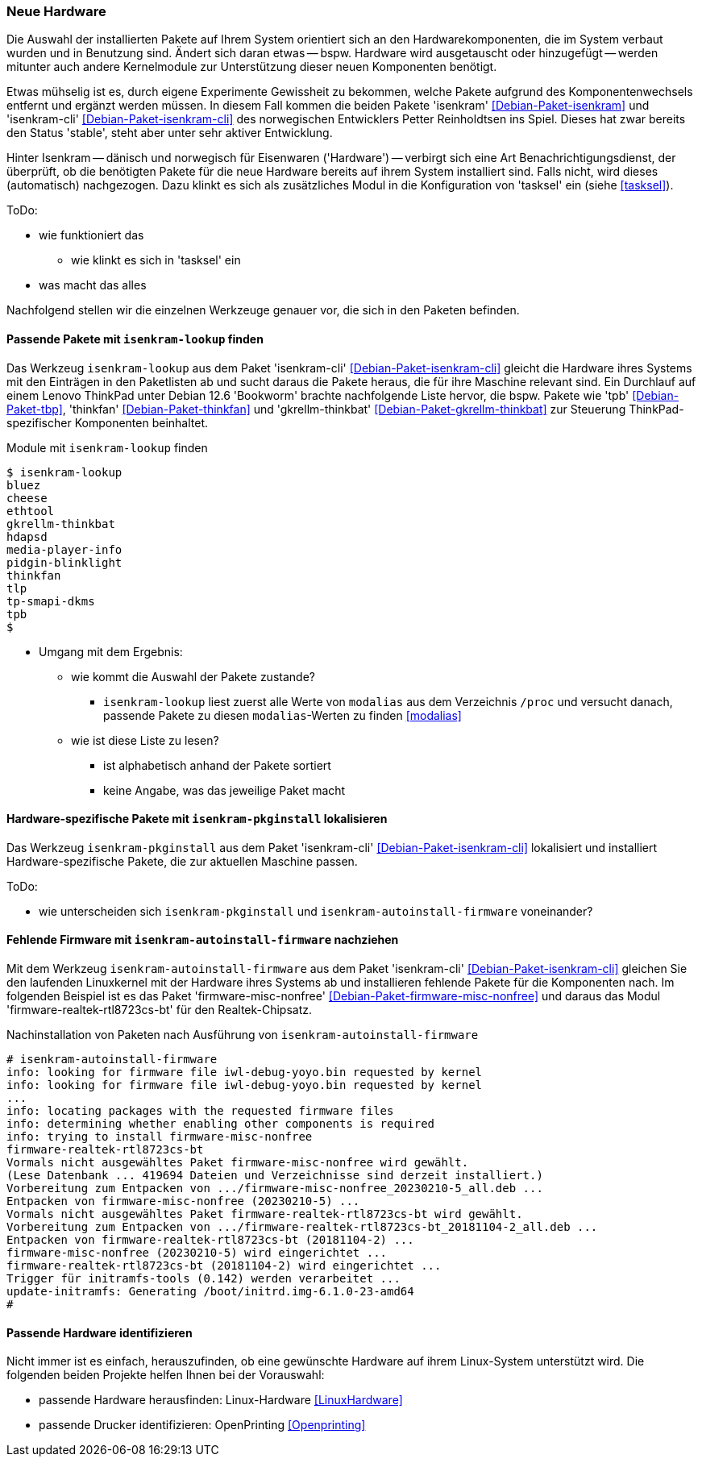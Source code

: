 // Datei: ./praxis/fehlende-pakete-bei-bedarf-hinzufuegen/neue-hardware.adoc

// Baustelle: Notizen

[[neue-hardware]]

=== Neue Hardware ===

// Stichworte für den Index
(((Debianpaket, isenkram)))
(((Debianpaket, isenkram-cli)))
(((isenkram, Integration in tasksel)))
(((isenkram-autoinstall-firmware)))
(((isenkram-lookup)))
(((isenkram-pkginstall)))

Die Auswahl der installierten Pakete auf Ihrem System orientiert sich 
an den Hardwarekomponenten, die im System verbaut wurden und in 
Benutzung sind. Ändert sich daran etwas -- bspw. Hardware wird 
ausgetauscht oder hinzugefügt -- werden mitunter auch andere 
Kernelmodule zur Unterstützung dieser neuen Komponenten benötigt. 

Etwas mühselig ist es, durch eigene Experimente Gewissheit zu 
bekommen, welche Pakete aufgrund des Komponentenwechsels entfernt und 
ergänzt werden müssen. In diesem Fall kommen die beiden Pakete 
'isenkram' <<Debian-Paket-isenkram>> und 'isenkram-cli'
<<Debian-Paket-isenkram-cli>> des norwegischen Entwicklers Petter
Reinholdtsen ins Spiel. Dieses hat zwar bereits den Status 'stable',
steht aber unter sehr aktiver Entwicklung.
// <<Isenkram-Reinholdtsen>>. 

Hinter Isenkram -- dänisch und norwegisch für Eisenwaren ('Hardware') 
-- verbirgt sich eine Art Benachrichtigungsdienst, der überprüft, ob 
die benötigten Pakete für die neue Hardware bereits auf ihrem System 
installiert sind. Falls nicht, wird dieses (automatisch) nachgezogen. 
Dazu klinkt es sich als zusätzliches Modul in die Konfiguration von 
'tasksel' ein (siehe <<tasksel>>).

ToDo:

* wie funktioniert das
** wie klinkt es sich in 'tasksel' ein
* was macht das alles

Nachfolgend stellen wir die einzelnen Werkzeuge genauer vor, die sich
in den Paketen befinden.

==== Passende Pakete mit `isenkram-lookup` finden ====

Das Werkzeug `isenkram-lookup` aus dem Paket 'isenkram-cli' 
<<Debian-Paket-isenkram-cli>> gleicht die Hardware ihres Systems mit 
den Einträgen in den Paketlisten ab und sucht daraus die Pakete 
heraus, die für ihre Maschine relevant sind. Ein Durchlauf auf einem
Lenovo ThinkPad unter Debian 12.6 'Bookworm' brachte nachfolgende 
Liste hervor, die bspw. Pakete wie 'tpb' <<Debian-Paket-tbp>>, 
'thinkfan' <<Debian-Paket-thinkfan>> und 'gkrellm-thinkbat' 
<<Debian-Paket-gkrellm-thinkbat>> zur Steuerung ThinkPad-spezifischer
Komponenten beinhaltet.

.Module mit `isenkram-lookup` finden
----
$ isenkram-lookup
bluez
cheese
ethtool
gkrellm-thinkbat
hdapsd
media-player-info
pidgin-blinklight
thinkfan
tlp
tp-smapi-dkms
tpb
$
----

* Umgang mit dem Ergebnis:
** wie kommt die Auswahl der Pakete zustande?
*** `isenkram-lookup` liest zuerst alle Werte von `modalias` aus dem 
Verzeichnis `/proc` und versucht danach, passende Pakete zu diesen 
`modalias`-Werten zu finden <<modalias>>
** wie ist diese Liste zu lesen?
*** ist alphabetisch anhand der Pakete sortiert
*** keine Angabe, was das jeweilige Paket macht

==== Hardware-spezifische Pakete mit `isenkram-pkginstall` lokalisieren ====

Das Werkzeug `isenkram-pkginstall` aus dem Paket 'isenkram-cli' 
<<Debian-Paket-isenkram-cli>> lokalisiert und installiert 
Hardware-spezifische Pakete, die zur aktuellen Maschine passen.

ToDo:

* wie unterscheiden sich `isenkram-pkginstall` und `isenkram-autoinstall-firmware` voneinander?

==== Fehlende Firmware mit `isenkram-autoinstall-firmware` nachziehen ====

Mit dem Werkzeug `isenkram-autoinstall-firmware` aus dem Paket 
'isenkram-cli' <<Debian-Paket-isenkram-cli>> gleichen Sie den 
laufenden Linuxkernel mit der Hardware ihres Systems ab und 
installieren fehlende Pakete für die Komponenten nach. Im folgenden 
Beispiel ist es das Paket 'firmware-misc-nonfree' 
<<Debian-Paket-firmware-misc-nonfree>> und daraus das Modul 
'firmware-realtek-rtl8723cs-bt' für den Realtek-Chipsatz.

.Nachinstallation von Paketen nach Ausführung von `isenkram-autoinstall-firmware`
----
# isenkram-autoinstall-firmware 
info: looking for firmware file iwl-debug-yoyo.bin requested by kernel
info: looking for firmware file iwl-debug-yoyo.bin requested by kernel
...
info: locating packages with the requested firmware files
info: determining whether enabling other components is required
info: trying to install firmware-misc-nonfree
firmware-realtek-rtl8723cs-bt
Vormals nicht ausgewähltes Paket firmware-misc-nonfree wird gewählt.
(Lese Datenbank ... 419694 Dateien und Verzeichnisse sind derzeit installiert.)
Vorbereitung zum Entpacken von .../firmware-misc-nonfree_20230210-5_all.deb ...
Entpacken von firmware-misc-nonfree (20230210-5) ...
Vormals nicht ausgewähltes Paket firmware-realtek-rtl8723cs-bt wird gewählt.
Vorbereitung zum Entpacken von .../firmware-realtek-rtl8723cs-bt_20181104-2_all.deb ...
Entpacken von firmware-realtek-rtl8723cs-bt (20181104-2) ...
firmware-misc-nonfree (20230210-5) wird eingerichtet ...
firmware-realtek-rtl8723cs-bt (20181104-2) wird eingerichtet ...
Trigger für initramfs-tools (0.142) werden verarbeitet ...
update-initramfs: Generating /boot/initrd.img-6.1.0-23-amd64
#
----

==== Passende Hardware identifizieren ====

Nicht immer ist es einfach, herauszufinden, ob eine gewünschte 
Hardware auf ihrem Linux-System unterstützt wird. Die folgenden 
beiden Projekte helfen Ihnen bei der Vorauswahl:

* passende Hardware herausfinden: Linux-Hardware <<LinuxHardware>>
* passende Drucker identifizieren: OpenPrinting <<Openprinting>>

// Datei (Ende): ./praxis/fehlende-pakete-bei-bedarf-hinzufuegen/neue-hardware.adoc

